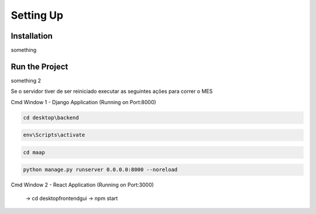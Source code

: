 Setting Up
=====

.. _installation:

Installation
------------

something

.. _run:

Run the Project
------------

something 2

Se o servidor tiver de ser reiniciado executar as seguintes ações para correr o MES

Cmd Window 1 - Django Application (Running on Port:8000)

.. code-block:: console

   cd desktop\backend

.. code-block:: console

   env\Scripts\activate
    
.. code-block:: console

   cd maap

.. code-block:: console

   python manage.py runserver 0.0.0.0:8000 --noreload
    
Cmd Window 2 - React Application (Running on Port:3000)	
	
  
		-> cd desktop\frontend\gui
		-> npm start

	
